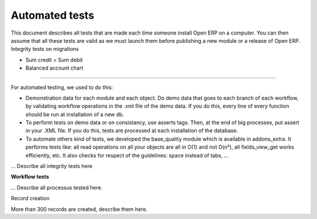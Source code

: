 ===============
Automated tests
===============

This document describes all tests that are made each time someone install Open ERP on a computer. You can then assume that all these tests are valid as we must launch them before publishing a new module or a release of Open ERP.
Integrity tests on migrations

* Sum credit = Sum debit
* Balanced account chart 

---------

For automated testing, we used to do this:

* Demonstration data for each module and each object. Do demo data that goes to each branch of each workflow, by validating workflow operations in the .xml file of the demo data. If you do this, every line of every	function should be run at installation of a new db.

* To perform tests on demo data or on consistancy, use asserts tags. Then, at the end of big processes, put assert in your .XML file. If you do this, tests are processed at each installation of the database.

* To automate others kind of tests, we developed the base_quality module which is available in addons_extra. It performs tests like: all read operations on all your objects are all in O(1) and not O(n²), all fields_view_get works efficiently, etc. It also checks for respect of the guidelines: space instead of tabs, ... 

... Describe all integrity tests here


**Workflow tests**

... Describe all processus tested here.


Record creation

More than 300 records are created, describe them here. 